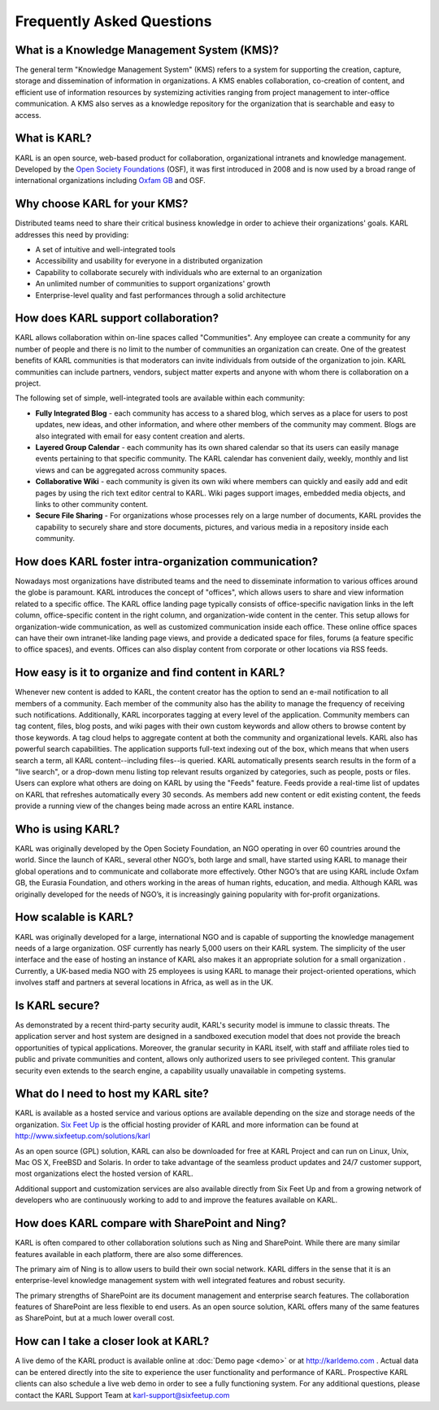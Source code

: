 Frequently Asked Questions
**************************

What is a Knowledge Management System (KMS)?
============================================

The general term "Knowledge Management System" (KMS) refers to a system for supporting the creation, capture, storage and dissemination of information in organizations.  A KMS enables collaboration, co-creation of content, and efficient use of information resources by systemizing activities ranging from project management to inter-office communication.   A KMS also serves as a knowledge repository for the organization that is searchable and easy to access.
 
What is KARL?
=============

KARL is an open source, web-based product for collaboration, organizational intranets and knowledge management.  Developed by the `Open Society Foundations <http://www.soros.org>`_ (OSF), it was first introduced in 2008 and is now used by a broad range of international organizations including `Oxfam GB <http://www.oxfam.org/uk>`_ and OSF.

Why choose KARL for your KMS?
=============================

Distributed teams need to share their critical business knowledge in order to achieve their organizations' goals.  KARL addresses this need by providing:

* A set of intuitive and well-integrated tools
* Accessibility and usability for everyone in a distributed organization
* Capability to collaborate securely with individuals who are external to an organization
* An unlimited number of communities to support organizations' growth
* Enterprise-level quality and fast performances through a solid architecture
 
How does KARL support collaboration?
====================================

KARL allows collaboration within on-line spaces called "Communities".  Any employee can create a community for any number of people and there is no limit to the number of communities an organization can create. One of the greatest benefits of KARL communities is that moderators can invite individuals from outside of the organization to join.  KARL communities can include partners, vendors, subject matter experts and anyone with whom there is collaboration on a project. 

The following set of simple, well-integrated tools are available within each community:

* **Fully Integrated Blog** - each community has access to a shared blog, which serves as a place for users to post updates, new ideas, and other information, and where other members of the community may comment.  Blogs are also integrated with email for easy content creation and alerts. 

* **Layered Group Calendar** - each community has its own shared calendar so that its users can easily manage events pertaining to that specific community. The KARL calendar has convenient daily, weekly, monthly and list views and can be aggregated across community spaces. 

* **Collaborative Wiki** - each community is given its own wiki where members can quickly and easily add and edit pages by using the rich text editor central to KARL. Wiki pages support images, embedded media objects, and links to other community content. 
 
* **Secure File Sharing** - For organizations whose processes rely on a large number of documents, KARL provides the capability to securely share and store documents, pictures, and various media in a repository inside each community. 

How does KARL foster intra-organization communication?
======================================================

Nowadays most organizations have distributed teams and the need to disseminate information to various offices around the globe is paramount.  KARL introduces the concept of "offices", which allows users to share and view information related to a specific office.
The KARL office landing page typically consists of office-specific navigation links in the left column, office-specific content in the right column, and organization-wide content in the center. This setup allows for organization-wide communication, as well as customized communication inside each office.
These online office spaces can have their own intranet-like landing page views, and provide a dedicated space for files, forums (a feature specific to office spaces), and events. Offices can also display content from corporate or other locations via RSS feeds.
 
How easy is it to organize and find content in KARL?
====================================================

Whenever new content is added to KARL, the content creator has the option to send an e-mail notification to all members of a community. Each member of the community also has the ability to manage the frequency of receiving such notifications.
Additionally, KARL incorporates tagging at every level of the application. Community members can tag content, files, blog posts, and wiki pages with their own custom keywords and allow others to browse content by those keywords. A tag cloud helps to aggregate content at both the community and organizational levels.
KARL also has powerful search capabilities. The application supports full-text indexing out of the box, which means that when users search a term, all KARL content--including files--is queried. KARL automatically presents search results in the form of a "live search", or a drop-down menu listing top relevant results organized by categories, such as people, posts or files.
Users can explore what others are doing on KARL by using the "Feeds" feature.  Feeds provide a real-time list of updates on KARL that refreshes automatically every 30 seconds. As members add new content or edit existing content, the feeds provide a running view of the changes being made across an entire KARL instance.
 
Who is using KARL?
==================

KARL was originally developed by the Open Society Foundation, an NGO operating in over 60 countries around the world. Since the launch of KARL, several other NGO’s, both large and small, have started using KARL to manage their global operations and to communicate and collaborate more effectively. Other NGO’s that are using KARL include Oxfam GB, the Eurasia Foundation, and others working in the areas of human rights, education, and media.
Although KARL was originally developed for the needs of NGO’s, it is increasingly gaining popularity with for-profit organizations. 
 
How scalable is KARL?
=====================

KARL was originally developed for a large, international NGO and is capable of supporting the knowledge management needs of a large organization. OSF currently has nearly 5,000 users on their KARL system.
The simplicity of the user interface and the ease of hosting an instance of KARL also makes it an appropriate solution for a small organization .  Currently, a UK-based media NGO with 25 employees is using KARL to manage their project-oriented operations, which involves staff and partners at several locations in Africa, as well as in the UK.
 
Is KARL secure?
===============

As demonstrated by a recent third-party security audit, KARL's security model is immune to classic threats. The application server and host system are designed in a sandboxed execution model that does not provide the breach opportunities of typical applications. Moreover, the granular security in KARL itself, with staff and affiliate roles tied to public and private communities and content, allows only authorized users to see privileged content. This granular security even extends to the search engine, a capability usually unavailable in competing systems.
 
What do I need to host my KARL site?
====================================
KARL is available as a hosted service and various options are available depending on the size and storage needs of the organization.  `Six Feet Up <http://www.sixfeetup.com>`_ is the official hosting provider of KARL and more information can be found at http://www.sixfeetup.com/solutions/karl

As an open source (GPL) solution, KARL can also be downloaded for free at KARL Project and can run on Linux, Unix, Mac OS X, FreeBSD and Solaris.  In order to take advantage of the seamless product updates and 24/7 customer support, most organizations elect the hosted version of KARL.

Additional support and customization services are also available directly from Six Feet Up and from a growing network of developers who are continuously working to add to and improve the features available on KARL.  

How does KARL compare with SharePoint and Ning?
===============================================

KARL is often compared to other collaboration solutions such as Ning and SharePoint. While there are many similar features available in each platform, there are also some differences.

The primary aim of Ning is to allow users to build their own social network.  KARL differs in the sense that it is an enterprise-level knowledge management system with well integrated features and robust security.

The primary strengths of SharePoint are its document management and enterprise search features.  The collaboration features of SharePoint are less flexible to end users.  As an open source solution, KARL offers many of the same features as SharePoint, but at a much lower overall cost.


How can I take a closer look at KARL?
=====================================
A live demo of the KARL product is available online at :doc:`Demo page <demo>` or at `http://karldemo.com <http://karldemo.com>`_ .  Actual data can be entered directly into the site to experience the user functionality and performance of KARL. Prospective KARL clients can also schedule a live web demo in order to see a fully functioning system.  For any additional questions, please contact the KARL Support Team at karl-support@sixfeetup.com 
 